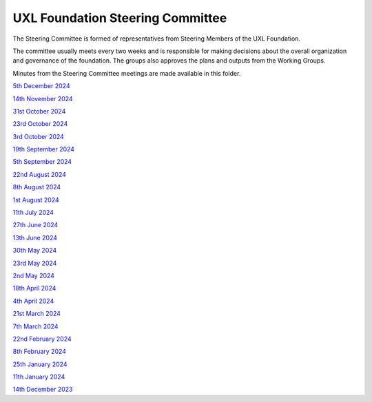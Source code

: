 =================================
UXL Foundation Steering Committee
=================================

The Steering Committee is formed of representatives from Steering Members of the UXL Foundation.

The committee usually meets every two weeks and is responsible for making decisions about the 
overall organization and governance of the foundation. The groups also approves the plans and 
outputs from the Working Groups.

Minutes from the Steering Committee meetings are made available in this folder.

`5th December 2024 <2024-12-05-UXL-Steering-Committee.rst>`_

`14th November 2024 <2024-11-15-UXL-Steering-Committee.rst>`_

`31st October 2024 <2024-10-31-UXL-Steering-Committee.rst>`_

`23rd October 2024 <2024-10-23-UXL-Steering-Committee.rst>`_

`3rd October 2024 <2024-10-03-UXL-Steering-Committee.rst>`_

`19th September 2024 <2024-09-05-UXL-Steering-Committee.rst>`_

`5th September 2024 <2024-09-05-UXL-Steering-Committee.rst>`_

`22nd August 2024 <2024-08-22-UXL-Steering-Committee.rst>`_

`8th August 2024 <2024-08-08-UXL-Steering-Committee.rst>`_

`1st August 2024 <2024-08-01-UXL-Steering-Committee.rst>`_

`11th July 2024 <2024-07-11-UXL-Steering-Committee.rst>`_

`27th June 2024 <2024-06-27-UXL-Steering-Committee.rst>`_

`13th June 2024 <2024-06-13-Steering-Committee.rst>`_

`30th May 2024 <2024-05-30-Steering-Committee.rst>`_

`23rd May 2024 <2024-05-23-UXL-Steering-Committee.rst>`_

`2nd May 2024 <2024-05-02-UXL-Steering-Committee.rst>`_

`18th April 2024 <2024-04-18-UXL-Steering-Committee.rst>`_

`4th April 2024 <2024-04-04-UXL-Steering-Committee.rst>`_

`21st March 2024 <2024-03-21-UXL-Steering-Committee.rst>`_

`7th March 2024 <2024-03-07-UXL-Steering-Committee.rst>`_

`22nd February 2024 <2024-02-22-UXL-Steering-Committee.rst>`_

`8th February 2024 <2024-02-08-UXL-Steering-Committee.rst>`_

`25th January 2024 <2024-01-25-UXL-Steering-Committee.rst>`_

`11th January 2024 <2024-01-11-UXL-Steering-Committee.rst>`_

`14th December 2023 <2023-12-14-UXL-Steering-Committee.rst>`_
